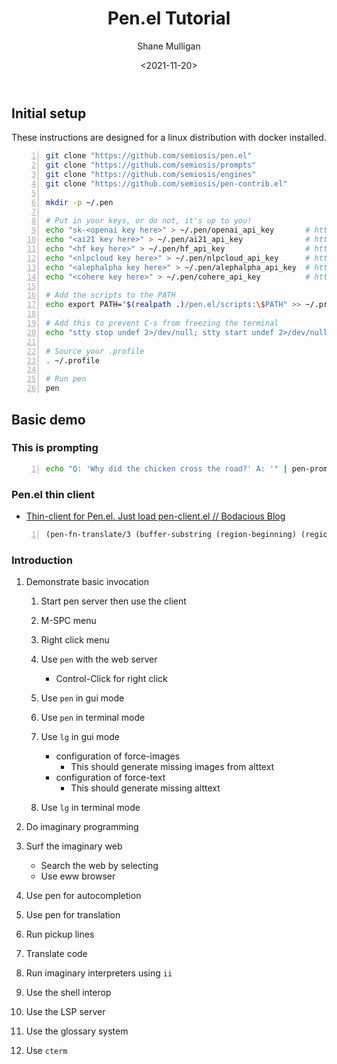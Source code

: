 #+LATEX_HEADER: \usepackage[margin=0.5in]{geometry}
#+OPTIONS: toc:nil

#+HUGO_BASE_DIR: /home/shane/var/smulliga/source/git/semiosis/semiosis-hugo
#+HUGO_SECTION: ./posts

#+TITLE: Pen.el Tutorial
#+DATE: <2021-11-20>
#+AUTHOR: Shane Mulligan
#+KEYWORDS: openai pen gpt nlp prompt-engineering

** Initial setup
These instructions are designed for a linux
distribution with docker installed.

# #+BEGIN_SRC bash -n :i bash :async :results verbatim code
#   echo "<aix key here>" > ~/.pen/aix_api_key                # https://aixsolutionsgroup.com/
# #+END_SRC

#+BEGIN_SRC bash -n :i false :async :results verbatim code
  git clone "https://github.com/semiosis/pen.el"
  git clone "https://github.com/semiosis/prompts"
  git clone "https://github.com/semiosis/engines"
  git clone "https://github.com/semiosis/pen-contrib.el"

  mkdir -p ~/.pen

  # Put in your keys, or do not, it's up to you!
  echo "sk-<openai key here>" > ~/.pen/openai_api_key       # https://openai.com/
  echo "<ai21 key here>" > ~/.pen/ai21_api_key              # https://www.ai21.com/
  echo "<hf key here>" > ~/.pen/hf_api_key                  # https://huggingface.co/
  echo "<nlpcloud key here>" > ~/.pen/nlpcloud_api_key      # https://nlpcloud.io/
  echo "<alephalpha key here>" > ~/.pen/alephalpha_api_key  # https://aleph-alpha.de/
  echo "<cohere key here>" > ~/.pen/cohere_api_key          # https://cohere.ai/

  # Add the scripts to the PATH
  echo export PATH="$(realpath .)/pen.el/scripts:\$PATH" >> ~/.profile

  # Add this to prevent C-s from freezing the terminal
  echo "stty stop undef 2>/dev/null; stty start undef 2>/dev/null" | tee -a ~/.zshrc >> ~/.bashrc

  # Source your .profile
  . ~/.profile

  # Run pen
  pen
#+END_SRC

** Basic demo
*** This is prompting
#+BEGIN_SRC bash -n :i bash :async :results verbatim code
  echo "Q: 'Why did the chicken cross the road?' A: '" | pen-prompt | head -n 1 | sed "s/'.*//"
#+END_SRC

#+RESULTS:
#+begin_src bash
To get to the other side.
#+end_src

*** Pen.el thin client
- [[https://mullikine.github.io/posts/thin-client-for-pen-el-just-load-pen-client-el/][Thin-client for Pen.el. Just load pen-client.el // Bodacious Blog]]

#+BEGIN_SRC emacs-lisp -n :async :results verbatim code
  (pen-fn-translate/3 (buffer-substring (region-beginning) (region-end)) "English" "French")
#+END_SRC


*** Introduction
**** Demonstrate basic invocation
***** Start pen server then use the client
***** M-SPC menu
***** Right click menu
***** Use =pen= with the web server
 - Control-Click for right click
***** Use =pen= in gui mode
***** Use =pen= in terminal mode
***** Use =lg= in gui mode
 - configuration of force-images
   - This should generate missing images from alttext
 - configuration of force-text
   - This should generate missing alttext
***** Use =lg= in terminal mode
**** Do imaginary programming
**** Surf the imaginary web
 - Search the web by selecting
 - Use eww browser
**** Use pen for autocompletion
**** Use pen for translation
**** Run pickup lines
**** Translate code
**** Run imaginary interpreters using =ii=
**** Use the shell interop
**** Use the LSP server
**** Use the glossary system
**** Use =cterm=
